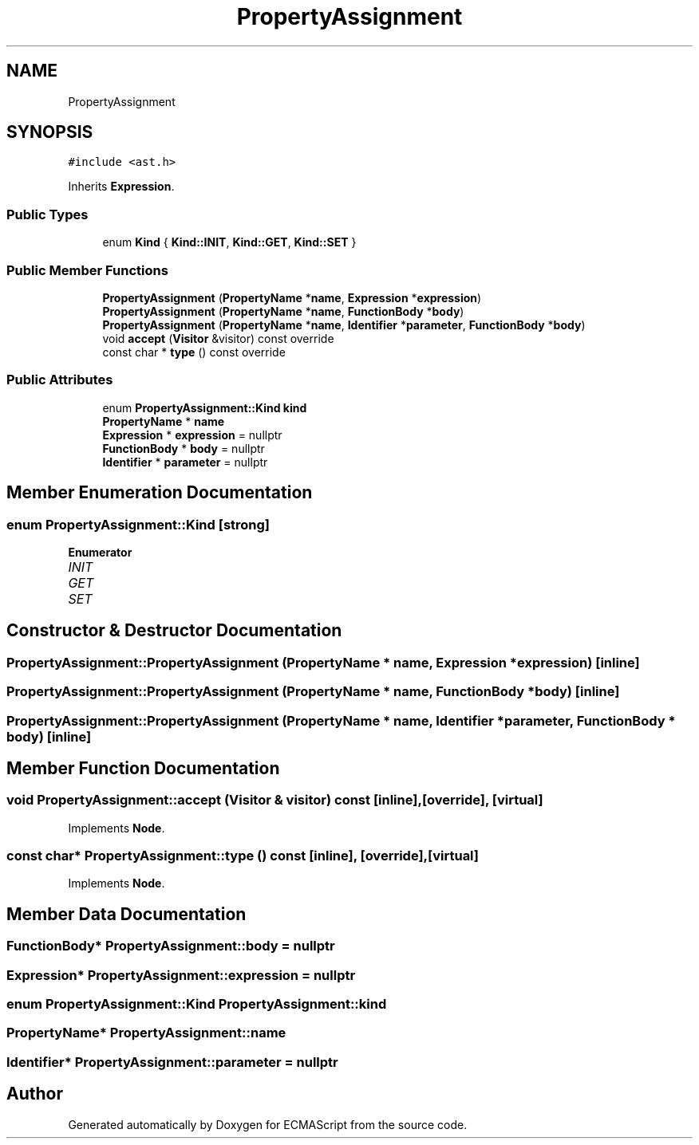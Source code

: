 .TH "PropertyAssignment" 3 "Sat Jun 10 2017" "ECMAScript" \" -*- nroff -*-
.ad l
.nh
.SH NAME
PropertyAssignment
.SH SYNOPSIS
.br
.PP
.PP
\fC#include <ast\&.h>\fP
.PP
Inherits \fBExpression\fP\&.
.SS "Public Types"

.in +1c
.ti -1c
.RI "enum \fBKind\fP { \fBKind::INIT\fP, \fBKind::GET\fP, \fBKind::SET\fP }"
.br
.in -1c
.SS "Public Member Functions"

.in +1c
.ti -1c
.RI "\fBPropertyAssignment\fP (\fBPropertyName\fP *\fBname\fP, \fBExpression\fP *\fBexpression\fP)"
.br
.ti -1c
.RI "\fBPropertyAssignment\fP (\fBPropertyName\fP *\fBname\fP, \fBFunctionBody\fP *\fBbody\fP)"
.br
.ti -1c
.RI "\fBPropertyAssignment\fP (\fBPropertyName\fP *\fBname\fP, \fBIdentifier\fP *\fBparameter\fP, \fBFunctionBody\fP *\fBbody\fP)"
.br
.ti -1c
.RI "void \fBaccept\fP (\fBVisitor\fP &visitor) const override"
.br
.ti -1c
.RI "const char * \fBtype\fP () const override"
.br
.in -1c
.SS "Public Attributes"

.in +1c
.ti -1c
.RI "enum \fBPropertyAssignment::Kind\fP \fBkind\fP"
.br
.ti -1c
.RI "\fBPropertyName\fP * \fBname\fP"
.br
.ti -1c
.RI "\fBExpression\fP * \fBexpression\fP = nullptr"
.br
.ti -1c
.RI "\fBFunctionBody\fP * \fBbody\fP = nullptr"
.br
.ti -1c
.RI "\fBIdentifier\fP * \fBparameter\fP = nullptr"
.br
.in -1c
.SH "Member Enumeration Documentation"
.PP 
.SS "enum \fBPropertyAssignment::Kind\fP\fC [strong]\fP"

.PP
\fBEnumerator\fP
.in +1c
.TP
\fB\fIINIT \fP\fP
.TP
\fB\fIGET \fP\fP
.TP
\fB\fISET \fP\fP
.SH "Constructor & Destructor Documentation"
.PP 
.SS "PropertyAssignment::PropertyAssignment (\fBPropertyName\fP * name, \fBExpression\fP * expression)\fC [inline]\fP"

.SS "PropertyAssignment::PropertyAssignment (\fBPropertyName\fP * name, \fBFunctionBody\fP * body)\fC [inline]\fP"

.SS "PropertyAssignment::PropertyAssignment (\fBPropertyName\fP * name, \fBIdentifier\fP * parameter, \fBFunctionBody\fP * body)\fC [inline]\fP"

.SH "Member Function Documentation"
.PP 
.SS "void PropertyAssignment::accept (\fBVisitor\fP & visitor) const\fC [inline]\fP, \fC [override]\fP, \fC [virtual]\fP"

.PP
Implements \fBNode\fP\&.
.SS "const char* PropertyAssignment::type () const\fC [inline]\fP, \fC [override]\fP, \fC [virtual]\fP"

.PP
Implements \fBNode\fP\&.
.SH "Member Data Documentation"
.PP 
.SS "\fBFunctionBody\fP* PropertyAssignment::body = nullptr"

.SS "\fBExpression\fP* PropertyAssignment::expression = nullptr"

.SS "enum \fBPropertyAssignment::Kind\fP  PropertyAssignment::kind"

.SS "\fBPropertyName\fP* PropertyAssignment::name"

.SS "\fBIdentifier\fP* PropertyAssignment::parameter = nullptr"


.SH "Author"
.PP 
Generated automatically by Doxygen for ECMAScript from the source code\&.
